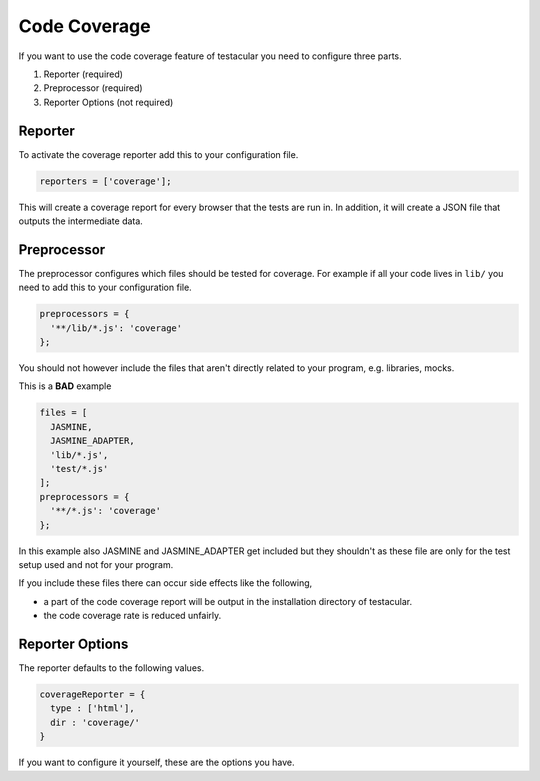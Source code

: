 =============
Code Coverage
=============

If you want to use the code coverage feature of testacular you need to
configure three parts.

1. Reporter (required)
2. Preprocessor (required)
3. Reporter Options (not required)

Reporter
########################
To activate the coverage reporter add this to your configuration file.

.. code-block:: javascript

  reporters = ['coverage'];

This will create a coverage report for every browser that the tests are run in.
In addition, it will create a JSON file that outputs the intermediate data.

Preprocessor
########################
The preprocessor configures which files should be tested for coverage.
For example if all your code lives in ``lib/`` you need to add this to your
configuration file.

.. code-block:: javascript

  preprocessors = {
    '**/lib/*.js': 'coverage'
  };

You should not however include the files that aren't directly related to your
program, e.g. libraries, mocks.

This is a **BAD** example

.. code-block:: javascript

  files = [
    JASMINE,
    JASMINE_ADAPTER,
    'lib/*.js',
    'test/*.js'
  ];
  preprocessors = {
    '**/*.js': 'coverage'
  };

In this example also JASMINE and JASMINE_ADAPTER get included but they shouldn't as
these file are only for the test setup used and not for your program.

If you include these files there can occur side effects like the following,

* a part of the code coverage report will be output in the installation directory of testacular.
* the code coverage rate is reduced unfairly.


Reporter Options
########################

The reporter defaults to the following values.

.. code-block:: javascript

  coverageReporter = {
    type : ['html'],
    dir : 'coverage/'
  }

If you want to configure it yourself, these are the options you have.

.. object:: type (String)

  Available types:

  * ``html`` (default)
  * ``lcov`` (lcov and html)
  * ``lcovonly``
  * ``text``
  * ``text-summary``
  * ``cobertura`` (xml format supported by Jenkins)

  If you include ``text`` or ``text-summary`` in ``type``, you may set the ``file`` option, like this.

  .. code-block:: javascript

    coverageReporter = {
      type : ['text'],
      dir : 'coverage/',
      file : 'coverage.txt'
    }

    If no filename is given, it will write the output to the console.

  Multiple output formats may be given, for instance

  .. code-block:: javascript

    coverageReporter = {
      type : ['html', 'cobertura', 'text'],
      dir : 'coverage/',
      file : 'coverage.txt'
    }

  Note that only the text reporter will write to the file ``coverage.txt``,
  while ``html`` and ``cobertura`` will write to their default filenames.

  At this time, specifying ``text`` and ``text-summary`` will only write
  one file if the ``file`` option is specified.

.. object:: dir (String)

  ``dir`` will be used to output coverage reports.
  When you set a relative path, the directory is resolved against the `basePath`.
